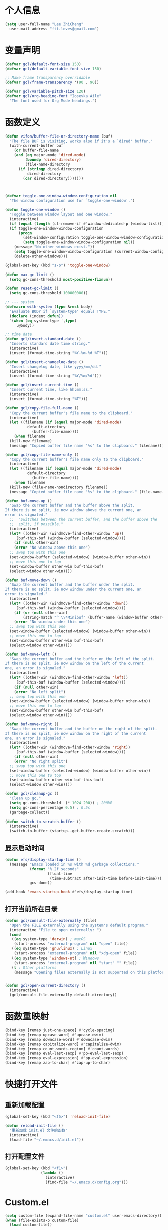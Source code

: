 * 个人信息

#+BEGIN_SRC emacs-lisp
  (setq user-full-name "Lee ZhiCheng"
	user-mail-address "ftt.loves@gmail.com")
#+END_SRC
* 变量声明
#+begin_src emacs-lisp
  (defvar gcl/default-font-size 150)
  (defvar gcl/default-variable-font-size 150)

  ;; Make frame transparency overridable
  (defvar gcl/frame-transparency '(90 . 90))

  (defvar gcl/variable-pitch-size 120)
  (defvar gcl/org-heading-font "Iosevka Aile"
    "The font used for Org Mode headings.")
#+end_src
* 函数定义

#+BEGIN_SRC emacs-lisp
  (defun vifon/buffer-file-or-directory-name (buf)
    "The file BUF is visiting, works also if it's a `dired' buffer."
    (with-current-buffer buf
      (or buffer-file-name
	  (and (eq major-mode 'dired-mode)
	       (boundp 'dired-directory)
	       (file-name-directory
		(if (stringp dired-directory)
		    dired-directory
		  (car dired-directory)))))))



  (defvar toggle-one-window-window-configuration nil
    "The window configuration use for `toggle-one-window'.")

  (defun toggle-one-window ()
    "Toggle between window layout and one window."
    (interactive)
    (if (equal (length (cl-remove-if #'window-dedicated-p (window-list))) 1)
	(if toggle-one-window-window-configuration
	    (progn
	      (set-window-configuration toggle-one-window-window-configuration)
	      (setq toggle-one-window-window-configuration nil))
	  (message "No other windows exist."))
      (setq toggle-one-window-window-configuration (current-window-configuration))
      (delete-other-windows)))

  (global-set-key (kbd "s-o") 'toggle-one-window)

  (defun max-gc-limit ()
    (setq gc-cons-threshold most-positive-fixnum))

  (defun reset-gc-limit ()
    (setq gc-cons-threshold 100000000))

  ;; --- system
  (defmacro with-system (type &rest body)
    "Evaluate BODY if `system-type' equals TYPE."
    (declare (indent defun))
    `(when (eq system-type ',type)
       ,@body))

  ;; time date
  (defun gcl/insert-standard-date ()
    "Inserts standard date time string."
    (interactive)
    (insert (format-time-string "%Y-%m-%d %T")))

  (defun gcl/insert-changelog-date ()
    "Insert changelog date, like yyyy/mm/dd."
    (interactive)
    (insert (format-time-string "%Y/%m/%d")))

  (defun gcl/insert-current-time ()
    "Insert current time, like hh:mm:ss."
    (interactive)
    (insert (format-time-string "%T")))

  (defun gcl/copy-file-full-name ()
    "Copy the current buffer's file name to the clipboard."
    (interactive)
    (let ((filename (if (equal major-mode 'dired-mode)
			default-directory
		      (buffer-file-name))))
      (when filename
	(kill-new filename)
	(message "Copied buffer file name '%s' to the clipboard." filename))))

  (defun gcl/copy-file-name-only ()
    "Copy the current buffer's file name only to the clipboard."
    (interactive)
    (let ((filename (if (equal major-mode 'dired-mode)
			default-directory
		      (buffer-file-name))))
      (when filename
	(kill-new (file-name-nondirectory filename))
	(message "Copied buffer file name '%s' to the clipboard." (file-name-nondirectory filename)))))

  (defun buf-move-up ()
    "Swap the current buffer and the buffer above the split.
  If there is no split, ie now window above the current one, an
  error is signaled."
    ;;  "Switches between the current buffer, and the buffer above the
    ;;  split, if possible."
    (interactive)
    (let* ((other-win (windmove-find-other-window 'up))
	   (buf-this-buf (window-buffer (selected-window))))
      (if (null other-win)
	  (error "No window above this one")
	;; swap top with this one
	(set-window-buffer (selected-window) (window-buffer other-win))
	;; move this one to top
	(set-window-buffer other-win buf-this-buf)
	(select-window other-win))))

  (defun buf-move-down ()
    "Swap the current buffer and the buffer under the split.
  If there is no split, ie now window under the current one, an
  error is signaled."
    (interactive)
    (let* ((other-win (windmove-find-other-window 'down))
	   (buf-this-buf (window-buffer (selected-window))))
      (if (or (null other-win)
	      (string-match "^ \\*Minibuf" (buffer-name (window-buffer other-win))))
	  (error "No window under this one")
	;; swap top with this one
	(set-window-buffer (selected-window) (window-buffer other-win))
	;; move this one to top
	(set-window-buffer other-win buf-this-buf)
	(select-window other-win))))

  (defun buf-move-left ()
    "Swap the current buffer and the buffer on the left of the split.
  If there is no split, ie now window on the left of the current
  one, an error is signaled."
    (interactive)
    (let* ((other-win (windmove-find-other-window 'left))
	   (buf-this-buf (window-buffer (selected-window))))
      (if (null other-win)
	  (error "No left split")
	;; swap top with this one
	(set-window-buffer (selected-window) (window-buffer other-win))
	;; move this one to top
	(set-window-buffer other-win buf-this-buf)
	(select-window other-win))))

  (defun buf-move-right ()
    "Swap the current buffer and the buffer on the right of the split.
  If there is no split, ie now window on the right of the current
  one, an error is signaled."
    (interactive)
    (let* ((other-win (windmove-find-other-window 'right))
	   (buf-this-buf (window-buffer (selected-window))))
      (if (null other-win)
	  (error "No right split")
	;; swap top with this one
	(set-window-buffer (selected-window) (window-buffer other-win))
	;; move this one to top
	(set-window-buffer other-win buf-this-buf)
	(select-window other-win))))

  (defun gcl/cleanup-gc ()
    "Clean up gc."
    (setq gc-cons-threshold  (* 1024 200)) ; 200MB
    (setq gc-cons-percentage 0.5) ; 0.5s
    (garbage-collect))

  (defun switch-to-scratch-buffer ()
    (interactive)
    (switch-to-buffer (startup--get-buffer-create-scratch)))
#+END_SRC

** 显示启动时间

#+begin_src emacs-lisp
  (defun efs/display-startup-time ()
    (message "Emacs loaded in %s with %d garbage collections."
             (format "%.2f seconds"
                     (float-time
                      (time-subtract after-init-time before-init-time)))
             gcs-done))

  (add-hook 'emacs-startup-hook #'efs/display-startup-time)
#+end_src
** 打开当前所在目录
#+begin_src emacs-lisp
  (defun gcl/consult-file-externally (file)
    "Open the FILE externally using the system's default program."
    (interactive "File to open externally: ")
    (cond
     ((eq system-type 'darwin) ; macOS
      (start-process "external-program" nil "open" file))
     ((eq system-type 'gnu/linux) ; Linux
      (start-process "external-program" nil "xdg-open" file))
     ((eq system-type 'windows-nt) ; Windows
      (start-process "external-program" nil "start" "" file))
     (t ; Other platforms
      (message "Opening files externally is not supported on this platform."))))


  (defun gcl/open-current-directory ()
    (interactive)
    (gcl/consult-file-externally default-directory))
#+end_src
* 函数重映射
#+BEGIN_SRC emacs-lisp
  (bind-key [remap just-one-space] #'cycle-spacing)
  (bind-key [remap upcase-word] #'upcase-dwim)
  (bind-key [remap downcase-word] #'downcase-dwim)
  (bind-key [remap capitalize-word] #'capitalize-dwim)
  (bind-key [remap count-words-region] #'count-words)
  (bind-key [remap eval-last-sexp] #'pp-eval-last-sexp)
  (bind-key [remap eval-expression] #'pp-eval-expression)
  (bind-key [remap zap-to-char] #'zap-up-to-char)
#+END_SRC
* 快捷打开文件
** 重新加载配置

#+BEGIN_SRC emacs-lisp
  (global-set-key (kbd "<f5>") 'reload-init-file)

  (defun reload-init-file ()
    "重新加载 init.el 文件的函数"
    (interactive)
    (load-file "~/.emacs.d/init.el"))
#+END_SRC

** 打开配置文件

#+BEGIN_SRC emacs-lisp
  (global-set-key (kbd "<f1>")
                  (lambda ()
                    (interactive)
                    (find-file "~/.emacs.d/config.org")))
#+END_SRC

* Custom.el

#+BEGIN_SRC emacs-lisp
  (setq custom-file (expand-file-name "custom.el" user-emacs-directory))
  (when (file-exists-p custom-file)
    (load custom-file))
#+END_SRC

* 界面配置
** 去掉工具条等

#+BEGIN_SRC emacs-lisp
  (when window-system
    (tool-bar-mode 0)
    (scroll-bar-mode 0)
    (tooltip-mode 0))
#+END_SRC

** 光标设置

#+BEGIN_SRC emacs-lisp
  ;; Bar cursor
  (setq-default cursor-type '(bar . 1))
  ;; 光标不闪烁
  (blink-cursor-mode -1)
#+END_SRC

** 启动界面配置

#+BEGIN_SRC emacs-lisp
  (setq inhibit-startup-message t
        initial-scratch-message ""
        initial-major-mode 'fundamental-mode
        inhibit-splash-screen t)
#+END_SRC

* 修改默认配置

#+BEGIN_SRC emacs-lisp
  ;; - 选中粘贴时能覆盖选中的内容
  (delete-selection-mode 1)
  ;; - 高亮当前行
  (global-hl-line-mode 1)
  (column-number-mode t)
  ;; 启动全屏
  (set-frame-parameter (selected-frame) 'fullscreen 'maximized)
  ;; - 交换 meta -> option
  ;;  (when (eq system-type 'darwin)
  ;;  (setq mac-option-modifier 'meta))
  ;; - 备份
  ;; 统一备份到临时文件目录 /tmp/.saves
  (setq backup-by-copying t      ; don't clobber symlinks
        backup-directory-alist
        '(("." . "/tmp/.saves"))    ; don't litter my fs tree
        delete-old-versions t
        kept-new-versions 6
        kept-old-versions 2
        version-control t)       ; use versioned backups
  ;; - 自动保存
  (setq auto-save-file-name-transforms `((".*" ,temporary-file-directory t))
        create-lockfiles nil)
  ;; - 文件编码
  (prefer-coding-system 'utf-8)
  (setq-default buffer-file-coding-system 'utf-8-auto-unix)
  ;; - 错误信息
  (setq visible-bell nil)
  (setq ring-bell-function 'ignore)

  ;; - 截断行
  (setq-default truncate-lines t)

  ;; - 超大文件警告
  (setq large-file-warning-threshold (* 15 1024 1024))

  ;; - yes or no
  (fset 'yes-or-no-p 'y-or-n-p)
  ;; - 单词自动修正
  (setq save-abbrevs 'silently)
  ;; - ediff
  (setq-default abbrev-mode t)
  (setq ediff-window-setup-function 'ediff-setup-windows-plain
        ediff-split-window-function 'split-window-horizontally)

  ;; - ssh
  (setq tramp-default-method "ssh"
        tramp-backup-directory-alist backup-directory-alist
        tramp-ssh-controlmaster-options "ssh")

  ;; - 驼峰单词里移动
  (subword-mode)
  ;; - 默认认为两个空格开头为一个段落，关闭此选项
  (setq sentence-end-double-space nil)
  ;; - 更好的通配符搜索
  (setq search-whitespace-regexp ".*?")
  ;; - 历史记录
  (savehist-mode)
  ;; - C-x n n 开启, C-x n w 关闭
  (put 'narrow-to-region 'disabled nil)
  ;; - PDF 预览
  (setq doc-view-continuous t)
  ;; - 窗口管理
  (when (fboundp 'winner-mode)
    (winner-mode 1))

  ;; - 最近文件
  (setq recentf-max-saved-items 1000
        recentf-exclude '("/tmp/" "/ssh:"))
  (recentf-mode)

  ;; - 在 mac 上，当进入一个新的工作空间时，会默认全屏
  (setq ns-use-native-fullscreen nil)

  ;; - 不生成备份文件
  (setq make-backup-files nil)

  ;; 分割窗口的时候自动切换到该窗口
  (defadvice split-window (after move-point-to-new-window activate)
    "Moves the point to the newly created window after splitting."
    (other-window 1))
#+END_SRC


优化配置项：

#+BEGIN_SRC emacs-lisp
  (setq
   ;; 缩短更新 screen 的时间
   idle-update-delay 0.1
   ;; 加速启动
   auto-mode-case-fold nil
   ;; 加快快捷键提示的速度
   process-adaptive-read-buffering nil
   ;; 提升 IO 性能
   echo-keystrokes 0.1
   ;; 增加单次读取进程输出的数据量（缺省 4KB)
   read-process-output-max (* 1024 1024)

   ;; 性能优化
   gc-cons-threshold 100000000

   ;; 括号匹配显示但不是烦人的跳到另一个括号
   show-paren-style 'parentheses
   ;; 当插入右括号时显示匹配的左括号
   blink-matching-paren t

   ;; 不自动添加换行符到末尾, 有些情况会出现错误
   require-final-newline nil

   ;; 比较窗口设置在同一个 frame 里
   ediff-window-setup-function (quote ediff-setup-windows-plain)

   ;; 改变 *scratch* buffer 的模式
   initial-major-mode 'emacs-lisp-mode
   initial-buffer-choice t


   )
#+END_SRC

环境变量路径：

#+BEGIN_SRC emacs-lisp
  ;; 直接将环境变量拷贝到 ~/.path 中
  ;; sh -c 'printf "%s" "$PATH"' > ~/.path
  (condition-case err
      (let ((path (with-temp-buffer
                    (insert-file-contents-literally "~/.path")
                    (buffer-string))))
        (setenv "PATH" path)
        (setq exec-path (append (parse-colon-path path) (list exec-directory))))
    (error (warn "%s" (error-message-string err))))
#+END_SRC

* 工具包
#+BEGIN_SRC emacs-lisp
  (use-package async :commands (async-start))
  (use-package cl-lib)
  (use-package dash)
  (use-package s)
#+END_SRC
** 重启Emacs

#+BEGIN_SRC emacs-lisp
  (use-package restart-emacs
    :bind* (("<f2>" . restart-emacs)))
#+END_SRC

** flyspell

#+BEGIN_SRC emacs-lisp
  (use-package flyspell
    :diminish (flyspell-mode . "φ")
    :bind* (("M-m ] s" . flyspell-goto-next-error)))
#+END_SRC
** 环境变量

#+BEGIN_SRC emacs-lisp
  (use-package exec-path-from-shell
    :config
    (setq exec-path-from-shell-variables '("PATH" "MANPATH" "LSP_USE_PLISTS" "NODE_PATH")
          exec-path-from-shell-arguments '("-l"))
    (exec-path-from-shell-initialize))
#+END_SRC
** hydra
#+BEGIN_SRC emacs-lisp
  (use-package hydra)
#+END_SRC
** 发现模式

#+BEGIN_SRC emacs-lisp
  (use-package discover-my-major
    :bind (("C-h C-m" . discover-my-major)
           ("C-h s-m" . discover-my-mode)))
#+END_SRC

** 翻译
#+BEGIN_SRC emacs-lisp
  (use-package fanyi
    :bind* (("s-y" . fanyi-dwim2))
    :custom
    (fanyi-providers '(;; 海词
                       fanyi-haici-provider
                       ;; 有道同义词词典
                       fanyi-youdao-thesaurus-provider
                       ;; Etymonline
                       fanyi-etymon-provider
                       ;; Longman
                       fanyi-longman-provider)))

  ;; (setq longman-ins (clone fanyi-longman-provider))
  ;; (oset longman-ins :word "successful")
  ;; (fanyi--spawn longman-ins)

  ;; Wait until *fanyi* buffer has a longman section which means longman-ins has parsed the result.
  ;;
  ;; benchmark the render function.
  ;; (benchmark-run 10 (fanyi-render longman-ins))
  ;;=> (0.150839075 0 0.0)
#+END_SRC
** 媒体工具
*** mpv
#+begin_src emacs-lisp
  (use-package mpv)
#+end_src
* 内置包
** dired

#+BEGIN_SRC emacs-lisp
  (use-package dired
    :straight (:type built-in)
    :bind (:map dired-mode-map
                ("C-c C-e" . wdired-change-to-wdired-mode))
    :init
    (setq dired-dwim-target t
          dired-recursive-copies 'top
          dired-recursive-deletes 'top
          dired-listing-switches "-alh")
    :config
    (add-hook 'dired-mode-hook 'dired-hide-details-mode))
#+END_SRC

* which-key

#+BEGIN_SRC emacs-lisp
  (use-package which-key
    :defer t
    :diminish which-key-mode
    :init
    (setq which-key-sort-order 'which-key-key-order-alpha)
    :bind* (("M-m ?" . which-key-show-top-level))
    :config
    (which-key-mode)
    (which-key-add-key-based-replacements
      "M-m ?" "top level bindings")
    (setq which-key-show-early-on-C-h t)
    (setq which-key-idle-delay 0)
    (setq which-key-idle-secondary-delay 0.05)
    )
#+END_SRC

* Modalka(类似Evil)
#+BEGIN_SRC emacs-lisp
  (defun exit-modalka ()
    (interactive)
    (modalka-mode 0))

  (defun exit-on-space ()
    (interactive)
    (modalka-mode 0)
    (insert-char 32))

  (defun exit-on-newline ()
    (interactive)
    (modalka-mode 0)
    (newline-and-indent))

  (use-package modalka
    :demand t
    :bind* (("C-z" . modalka-mode))
    :diminish (modalka-mode . "μ")
    :init
    (setq modalka-cursor-type 'box)
    :config
    (global-set-key (kbd "<escape>") #'modalka-mode)
    (modalka-global-mode 1)
    (add-to-list 'modalka-excluded-modes 'magit-status-mode)
    (add-to-list 'modalka-excluded-modes 'magit-popup-mode)
    (add-to-list 'modalka-excluded-modes 'dired-mode)
    (add-to-list 'modalka-excluded-modes 'eshell-mode)
    (add-to-list 'modalka-excluded-modes 'deft-mode)
    (add-to-list 'modalka-excluded-modes 'term-mode)
    (add-to-list 'modalka-excluded-modes 'help-mode)
    (add-to-list 'modalka-excluded-modes 'vterm-mode)
    (which-key-add-key-based-replacements
      "M-m"     "Modalka prefix"
      "M-m :"   "extended prefix"
      "M-m m"   "move prefix"
      "M-m s"   "send code prefix"
      "M-m SPC" "user prefix"
      "M-m g"   "global prefix"
      "M-m o"   "org prefix"
      "M-m a"   "expand around prefix"
      "M-m e"   "buffer edit"
      "M-m i"   "expand inside prefix"
      "M-m ["   "prev nav prefix"
      "M-m ]"   "next nav prefix")
    )

  (define-key modalka-mode-map (kbd "o") #'exit-on-newline)
  (define-key modalka-mode-map (kbd "i") #'exit-modalka)

  (defun auto-enter-modalka-mode ()
    (modalka-mode 1))

  (run-with-idle-timer 5 nil 'auto-enter-modalka-mode)
    #+END_SRC
** 默认功能按键

#+BEGIN_SRC emacs-lisp
  (bind-keys*
   ("C-r"       . dabbrev-expand)
   ("M-/"       . hippie-expand)
   ("C-S-d"     . kill-whole-line)
   ("M-m SPC c" . load-theme)
   ("M-m SPC r" . locate)
   ("M-m w"     . winner-undo)
   ("M-m g m"   . make-frame)
   ("M-m g M"   . delete-frame)
   ("M-m g n"   . select-frame-by-name)
   ("M-m g n"   . set-frame-name)
   ("M-m b"     . mode-line-other-buffer)
   ("M-m ="     . indent-region)
   ("M-m g c"   . upcase-dwim)
   ("M-m g d"   . downcase-dwim)
   ("M-m g f"   . find-file-at-point)
   ("M-m g u"   . downcase-region)
   ("M-m g U"   . upcase-region)
   ("M-m g C"   . capitalize-region)
   ("M-m g F"   . follow-mode)
   ("M-m R"     . overwrite-mode)
   ("M-m : t"   . emacs-init-time)
   ("M-m g @"   . compose-mail)
   ("M-m SPC ?" . describe-bindings)

   ("M-m e l" . duplicate-dwim)

   ("C-c k" . kill-this-buffer)
   )
#+END_SRC
** windmove
#+begin_src emacs-lisp
  (bind-keys*
   ;; window move
   ("C-s-h" . windmove-left)
   ("C-s-l" . windmove-right)
   ("C-s-j" . windmove-down)
   ("C-s-k" . windmove-up)
   ;; move buffer
   ("s-H" . buf-move-left)
   ("s-L" . buf-move-right)
   ("s-J" . buf-move-down)
   ("s-K" . buf-move-up)
   )
#+end_src
** 数字键

#+BEGIN_SRC emacs-lisp
  (modalka-define-kbd "0" "C-x 0")
  (modalka-define-kbd "1" "C-1")
  (modalka-define-kbd "2" "C-2")
  (modalka-define-kbd "3" "C-3")
  (modalka-define-kbd "4" "C-4")
  (modalka-define-kbd "5" "C-5")
  (modalka-define-kbd "6" "C-6")
  (modalka-define-kbd "7" "C-7")
  (modalka-define-kbd "8" "C-8")
  (modalka-define-kbd "9" "C-9")


  ;; 说明
  (which-key-add-key-based-replacements
    "0" "0"
    "1" "1"
    "2" "2"
    "3" "3"
    "4" "4"
    "5" "5"
    "6" "6"
    "7" "7"
    "8" "8"
    "9" "9")
#+END_SRC

** 单字符按键
#+BEGIN_SRC emacs-lisp
  (modalka-define-kbd "c" "M-m g c")	; 单词大写
  (modalka-define-kbd "C" "M-m g d")	; 单词小写，M-c 首字母大写
  (modalka-define-kbd "h" "C-b")	; 左
  (modalka-define-kbd "j" "C-n")	; 下
  (modalka-define-kbd "k" "C-p")	; 上
  (modalka-define-kbd "l" "C-f")	; 右
  (modalka-define-kbd "e" "M-f")	; 移动到单词结尾
  (modalka-define-kbd "b" "M-b")	; 移动到单词开头
  (modalka-define-kbd "{" "M-{")	; 章节开始
  (modalka-define-kbd "}" "M-}")	; 章节结尾
  (modalka-define-kbd "0" "C-x 0")	; 行首
  (modalka-define-kbd "$" "C-e")	; 行尾
  (modalka-define-kbd "G" "M->")	; 文件结尾
  (modalka-define-kbd "y" "M-w")	; 复制
  (modalka-define-kbd "p" "C-y")	; 粘贴
  (modalka-define-kbd "P" "M-y")	; 从粘贴板复制粘贴
  (modalka-define-kbd "x" "C-d")	; 删除当前字符
  (modalka-define-kbd "D" "C-k")	; 删除光标后的内容
  (modalka-define-kbd "z" "C-l")	; 定位中心行
  (modalka-define-kbd "!" "M-&")	; 异步执行shell命令
  (modalka-define-kbd "J" "C-v")	; 向下翻页
  (modalka-define-kbd "K" "M-v")	; 向上翻页
  (modalka-define-kbd "(" "M-a")	; 句子开头
  (modalka-define-kbd ")" "M-e")	; 句子结尾
  (modalka-define-kbd "/" "C-s")	; 文件内搜索
  (modalka-define-kbd "E" "C-g")	; 退出模式
  (modalka-define-kbd "d" "C-w")	; 删除区域
  (modalka-define-kbd "w" "C-x o")	; 切换窗口
  (modalka-define-kbd "B" "C-x <left>")	; 上一个buffer
  (modalka-define-kbd "N" "C-x <right>"); 下一个buffer
  (modalka-define-kbd "u" "C-x u")	; 回退
  (modalka-define-kbd "H" "C-x >")	; 向右滚动列
  (modalka-define-kbd "L" "C-x <")	; 向左滚动列
  (modalka-define-kbd "Z" "C-x 1")	; 关闭其他 buffer
  (modalka-define-kbd "q" "C-x (")	; 定制宏
  (modalka-define-kbd "Q" "C-x )")	; 退出宏
  (modalka-define-kbd "v" "C-SPC")	; 标记
  (modalka-define-kbd "?" "M-m ?")	; which-key
  (modalka-define-kbd "=" "M-m =")	; 缩进
  (modalka-define-kbd "X" "C-x C-x")	; 标记区域光标来回切换
  (modalka-define-kbd "+" "C-x r m")	; 书签
  (modalka-define-kbd "'" "C-x r b")	; 访问书签
  (modalka-define-kbd "\\" "C-c C-c")	; 执行当前光标位置代码
  (modalka-define-kbd "," "C-x M-r")	; 显示上一次的搜索结果

  (modalka-define-kbd "|" "M-m e l")	; 复制当前行或选中区域

  ;; 说明
  (which-key-add-key-based-replacements
    "ESC" "toggle mode"
    "DEL" "smart del"
    "TAB" "smart tab"
    "RET" "smart enter"
    "c"   "upcase"
    "C"   "downcase"
    "h"   "prev char"
    "j"   "next line"
    "k"   "prev line"
    "l"   "next char"
    "e"   "next word"
    "b"   "prev word"
    "n"   "next history item"
    "N"   "prev history item"
    "{"   "next para"
    "}"   "prev para"
    "0"   "start of line"
    "$"   "end of line"
    "("   "start of sentence"
    ")"   "end of sentence"
    "/"   "search"
    "|"   "duplicate line"
    "E"   "exit anything"
    "B"   "previous buffer"
    "W"   "winner undo"
    "w"   "other window"
    "G"   "end of file"
    "d"   "delete selection"
    "y"   "copy selection"
    "p"   "paste"
    "P"   "paste history"
    "x"   "delete char"
    "D"   "delete rest of line"
    "M"   "modify argument"
    "z"   "scroll center/top/bot"
    "Z"   "zoom into window"
    "H"   "scroll left"
    "J"   "scroll down"
    "K"   "scroll up"
    "L"   "scroll right"
    "'"   "org edit separately"
    ","   "vertico-repeat"
    "q"   "start macro"
    "Q"   "end macro"
    "?"   "top level bindings"
    "v"   "start selection"
    "R"   "overwrite mode"
    "X"   "exchange point and mark"
    "+"   "set bookmark"
    "'"   "jump to bookmark"
    "="   "indent region"
    "\\"  "C-c C-c"
    "!"   "async shell command"
    "&"   "shell command")

#+END_SRC
** 组合键
*** :
#+BEGIN_SRC emacs-lisp
  (modalka-define-kbd ": q" "C-x C-c")
  (modalka-define-kbd ": r" "C-x M-c")
  (modalka-define-kbd ": t" "M-m : t")
#+END_SRC
*** ][

#+BEGIN_SRC emacs-lisp
  (modalka-define-kbd "] ]" "C-x n n")
  (modalka-define-kbd "] w" "C-x n w")
  (modalka-define-kbd "] s" "M-m ] s")

  ;; 说明
  (which-key-add-key-based-replacements
    "]"   "forward nav/edit"
    "] w" "backward nav/edit"
    "] s" "next spell error")

  (which-key-add-key-based-replacements
    "["   "backward nav/edit"
    "[ [" "widen region")
#+END_SRC

*** SPC

#+BEGIN_SRC emacs-lisp
  (modalka-define-kbd "g U" "C-c C-k")
  (modalka-define-kbd "SPC SPC" "M-x")
  (modalka-define-kbd "SPC a" "C-x b")
  (modalka-define-kbd "s-O" "C-x b")
  (modalka-define-kbd "SPC k" "C-x k")
  (modalka-define-kbd "SPC g" "M-g g")
  (modalka-define-kbd "SPC d" "C-x d")
  (modalka-define-kbd "SPC q" "C-x 0")
  (modalka-define-kbd "SPC f" "C-x C-f")
  (modalka-define-kbd "SPC w" "C-x C-s")
  (modalka-define-kbd "SPC c" "M-m SPC c")
  (modalka-define-kbd "SPC R" "M-m SPC R")
  (modalka-define-kbd "SPC ?" "M-m SPC ?")
  (modalka-define-kbd "SPC ." "M-SPC")

  ;; 说明
  (which-key-add-key-based-replacements
    "SPC"   "custom prefix"
    "SPC ." "just one space"
    "SPC ?" "describe bindings"
    "SPC j" "jump to cmd"
    "SPC f" "find file"
    "SPC a" "switch buffers"
    "SPC g" "goto line"
    "SPC d" "dired"
    "SPC k" "close buffer"
    "SPC w" "save buffer"
    "SPC c" "load theme"
    "SPC R" "locate"
    "SPC q" "quit window"
    "g U"   "simulate C-c C-k")
#+END_SRC

*** g

#+BEGIN_SRC emacs-lisp
  (modalka-define-kbd "g g" "M-<")
  (modalka-define-kbd "g o" "C-x C-e")
  (modalka-define-kbd "g O" "C-M-x")
  (modalka-define-kbd "g m" "M-m g m")
  (modalka-define-kbd "g M" "M-m g M")
  (modalka-define-kbd "g n" "M-m g n")
  (modalka-define-kbd "g N" "M-m g N")
  (modalka-define-kbd "g f" "M-m g f")
  (modalka-define-kbd "g F" "M-m g F")
  (modalka-define-kbd "g j" "M-m g j")
  (modalka-define-kbd "g k" "M-m g k")
  (modalka-define-kbd "g q" "M-m g q")
  (modalka-define-kbd "g w" "C-x 3")
  (modalka-define-kbd "g -" "C-x 2")
  (modalka-define-kbd "g @" "M-m g @")
  (modalka-define-kbd "g ;" "M-m g ;")
  (modalka-define-kbd "g :" "M-m g :")
  (modalka-define-kbd "g #" "M-m g #")
  (modalka-define-kbd "g {" "M-m g {")
  (modalka-define-kbd "g }" "M-m g }")
  (modalka-define-kbd "g (" "M-m g (")
  (modalka-define-kbd "g )" "M-m g )")
  (modalka-define-kbd "g S" "C-j")
  (modalka-define-kbd "g ?" "C-h k")

  ;; consult
  (modalka-define-kbd "g i" "M-g i")
  (modalka-define-kbd "g r" "M-g r")

  ;; edit
  (modalka-define-kbd "g l" "M-g M-g")	; goto line
  ;; 说明

  (which-key-add-key-based-replacements
    "g"   "global prefix"
    "g i" "consult imenu"
    "g r" "consult ripgrep"
    "g g" "start of file"
    "g m" "make frame"
    "g M" "delete frame"
    "g n" "select frame by name"
    "g N" "name frame"
    "g j" "next pdf page"
    "g k" "previous pdf page"
    "g f" "file/url at cursor"
    "g F" "enable follow mode"
    "g l" "goto line"
    "g o" "eval elisp"
    "g O" "eval defun"
    "g w" "vertical split win"
    "g -" "horizontal split win"
    "g S" "split line"
    "g @" "compose mail"
    "g #" "list eww histories"
    "g x" "browse with eww"
    "g :" "browse with external browser"
    "g {" "eww back"
    "g }" "eww forward"
    "g (" "info previous"
    "g )" "info next"
    "g q" "format para"
    "g ?" "find command bound to key")
#+END_SRC

*** i

#+BEGIN_SRC emacs-lisp
  ;; (modalka-define-kbd "i a" "C-x h")

  ;; (which-key-add-key-based-replacements
  ;;  "i"   "expand prefix"
  ;;  "i a" "expand entire buffer")
#+END_SRC

* 状态栏
** diminish

#+BEGIN_SRC emacs-lisp
  (use-package diminish
    :demand t
    :diminish (visual-line-mode . "ω")
    :diminish hs-minor-mode
    :diminish abbrev-mode
    :diminish auto-fill-function
    :diminish subword-mode
    :diminish eldoc-mode
    :diminish which-key-mode
    :diminish persp-mode
    )
#+END_SRC

** org-indent mode

#+BEGIN_SRC emacs-lisp
  (defun sk/diminish-org-indent ()
    (interactive)
    (diminish 'org-indent-mode ""))
  (add-hook 'org-indent-mode-hook 'sk/diminish-org-indent)
#+END_SRC

** auto-revert mode

#+BEGIN_SRC emacs-lisp
  (defun sk/diminish-auto-revert ()
    (interactive)
    (diminish 'auto-revert-mode ""))
  (add-hook 'auto-revert-mode-hook 'sk/diminish-auto-revert)
#+END_SRC

* 自动补全
** all-the-icons-completion
#+BEGIN_SRC emacs-lisp
  (use-package all-the-icons-completion
    :after (marginalia all-the-icons)
    :hook (marginalia-mode . all-the-icons-completion-marginalia-setup)
    :init
    (all-the-icons-completion-mode))
#+END_SRC
** vertico

#+BEGIN_SRC emacs-lisp
  (use-package vertico
    :bind (("C-x M-r" . vertico-repeat)
           :map vertico-map
           ("C-l" . vertico-directory-delete-word)
           ("M-g" . vertico-multiform-grid)
           ("M-q" . vertico-multiform-flat))
    :init (vertico-mode 1)
    :config (progn
              (add-hook 'minibuffer-setup-hook #'vertico-repeat-save)
              (vertico-mouse-mode 1)
              (vertico-multiform-mode 1)
              (setq vertico-multiform-categories '((consult-grep buffer))
                    vertico-multiform-commands '((tmm-menubar flat)
                                                 (tmm-shortcut flat)))

              ;; Needed with `read-file-name-completion-ignore-case'.
              ;; See these links:
              ;; - https://github.com/minad/vertico/issues/341
              ;; - https://debbugs.gnu.org/cgi/bugreport.cgi?bug=60264
              ;;
              ;; Regardless of it fixing an actual bug, I prefer
              ;; this behavior.
              (add-hook 'rfn-eshadow-update-overlay-hook #'vertico-directory-tidy))
    )
#+END_SRC

** orderless

#+BEGIN_SRC emacs-lisp
  (use-package orderless
    :demand t
    :config (progn
              (setq orderless-matching-styles '(orderless-regexp
                                                orderless-initialism
                                                orderless-prefixes)
                    orderless-component-separator #'orderless-escapable-split-on-space)

              ;; Use the built-in "partial-completion" style to complete
              ;; file inputs such as "/e/ni/co.nix" into
              ;; "/etc/nixos/configuration.nix".
              (setq completion-category-defaults nil
                    completion-category-overrides '((file (styles partial-completion))))

              ;; Make the stock file completion styles ("basic" and
              ;; "partial-completion") case insensitive, it fits better
              ;; with the behavior provided by orderless.  See the
              ;; `orderless-smart-case' documentation for how it
              ;; interacts with orderless itself (spoiler: in this setup
              ;; it doesn't).
              (setq read-file-name-completion-ignore-case t)

              (setq completion-styles '(orderless basic))

              (defun vifon/call-without-orderless-dispatchers (orig &rest args)
                "Use with `advice-add' (`:around') to ignore the dispatchers."
                (let ((orderless-style-dispatchers nil))
                  (apply orig args)))))
#+END_SRC

** embark

#+BEGIN_SRC emacs-lisp
  (use-package embark
    :bind (("C-c o" . embark-dwim)
           ("C-."   . embark-act)
           :map minibuffer-local-map
           ("M-o"   . embark-act)
           :map embark-command-map
           ;; Unbind the dangerous `global-set-key' and `local-set-key'
           ;; actions.  It's far too easy to accidentally bind over some
           ;; `self-insert-command' binding or even over
           ;; \\[keyboard-quit].
           ("g" . nil)
           ("l" . nil)
           :map embark-collect-mode-map
           ("m" . vifon/embark-select-and-forward))
    :init
    ;; Optionally replace the key help with a completing-(region-end)ad interface
    (setq prefix-help-command #'embark-prefix-help-command)
    :config (progn
              (setq embark-mixed-indicator-delay 2)

              ;; Make the eval action editable.  Evaluating code
              ;; in-place is simple enough without Embark, if I invoke
              ;; it with Embark, I almost definitely want to edit the
              ;; expression beforehand.  And even if not, I can
              ;; just confirm.
              (cl-pushnew 'embark--allow-edit
                          (alist-get 'pp-eval-expression embark-target-injection-hooks))

              ;; Reload the project list after using
              ;; C-u `embark-act' with `project-forget-project'.
              (cl-pushnew 'embark--restart
                          (alist-get 'project-forget-project embark-post-action-hooks))

              (defun embark-act-with-eval (expression)
                "Evaluate EXPRESSION and call `embark-act' on the result."
                (interactive "sExpression: ")
                (with-temp-buffer
                  (let ((expr-value (eval (read expression))))
                    (insert (if (stringp expr-value)
                                expr-value
                              (format "%S" expr-value))))
                  (embark-act)))

              (dolist (keymap (list embark-variable-map embark-expression-map))
                (define-key keymap (kbd "v") #'embark-act-with-eval))

              ;; Source: https://github.com/oantolin/embark/wiki/Additional-Actions#attaching-file-to-an-email-message
              (autoload 'gnus-dired-attach "gnus-dired" nil t)
              (defun embark-attach-file (file)
                "Attach FILE to an email message."
                (interactive "fAttach: ")
                (cl-letf (((symbol-function 'y-or-n-p) #'always))
                  (gnus-dired-attach (list file))))
              (bind-key "a" #'embark-attach-file embark-file-map)

              (defun vifon/embark-select-and-forward ()
                (interactive)
                (embark-select)
                (forward-button 1))))


  (use-package embark-consult
    :after (embark consult)
    :hook
    (embark-collect-mode . consult-preview-at-point-mode))
#+END_SRC

** marginalia

#+BEGIN_SRC emacs-lisp
  (use-package marginalia
    :after vertico
    :demand t                     ; :demand applies to :bind but not
                                          ; :after.  We want to eagerly load
                                          ; marginalia once vertico is loaded.
    :bind (:map minibuffer-local-map
                ("C-o" . marginalia-cycle))
    :config (marginalia-mode 1))
#+END_SRC

** consult

#+BEGIN_SRC emacs-lisp
  (use-package consult
    :bind (:map consult-mode-map
                ;; M-s …
                ("M-s u" . consult-focus-lines)
                ("M-s k" . consult-keep-lines)
                ("M-s e" . consult-isearch-history)
                ("M-s d" . consult-find)
                ;; M-g …
                ("M-g g" . consult-line)
                ("M-g o" . consult-outline)
                ("C-s-s" . consult-outline)
                ("M-g i" . consult-imenu)
                ("M-g I" . consult-info)
                ("M-g r" . consult-ripgrep)
                ("<f6>" . consult-ripgrep)
                ("M-g m" . consult-mark)
                ("M-g M" . consult-global-mark)
                ;; Misc.
                ("C-x C-r" . consult-recent-file)
                ;; Remaps
                ([remap switch-to-buffer]              . consult-buffer)
                ([remap switch-to-buffer-other-window] . consult-buffer-other-window)
                ([remap switch-to-buffer-other-frame]  . consult-buffer-other-frame)
                ([remap project-switch-to-buffer]      . consult-project-buffer)
                ([remap yank-pop]                      . consult-yank-pop)
                ([remap goto-line]                     . consult-goto-line)
                ([remap bookmark-jump]                 . consult-bookmark)
                ([remap repeat-complex-command]        . consult-complex-command)
                ([remap isearch-forward]               . consult-line)
                ;; Remaps for `Info-mode'.
                ([remap Info-search] . consult-info)

                :map isearch-mode-map
                ("TAB" . consult-line))
    :init (progn
            (defvar consult-mode-map (make-sparse-keymap))
            (define-minor-mode consult-mode
              "Provide the `consult' commands in a single keymap."
              :global t
              (if consult-mode
                  (define-key minibuffer-local-map
                              [remap previous-matching-history-element]
                              #'consult-history)
                (define-key minibuffer-local-map
                            [remap previous-matching-history-element]
                            nil)))
            (consult-mode 1))
    :config (progn
              (consult-customize
               consult-ripgrep consult-grep
               consult-buffer consult-recent-file
               :preview-key "M-.")

              (defun vifon/orderless-fix-consult-tofu (pattern index total)
                "Ignore the last character which is hidden and used only internally."
                (when (string-suffix-p "$" pattern)
                  `(orderless-regexp . ,(concat (substring pattern 0 -1)
                                                "[\x200000-\x300000]*$"))))

              (dolist (command '(consult-buffer consult-line))
                (advice-add command :around
                            (lambda (orig &rest args)
                              (let ((orderless-style-dispatchers (cons #'vifon/orderless-fix-consult-tofu
                                                                       orderless-style-dispatchers)))
                                (apply orig args)))))

              ;; Disable consult-buffer project-related capabilities as
              ;; they are very slow in TRAMP.
              (setq consult-buffer-sources
                    (delq 'consult--source-project-buffer
                          (delq 'consult--source-project-file consult-buffer-sources)))

              (setq consult--source-hidden-buffer
                    (plist-put consult--source-hidden-buffer :narrow ?h))

              (defvar vifon/consult--source-disassociated-file-buffer
                `(:name     "Disassociated File"
                            :narrow   ?e
                            :category buffer
                            :state    ,#'consult--buffer-state
                            :items
                            ,(lambda ()
                               (consult--buffer-query :sort 'visibility
                                                      :as #'buffer-name
                                                      :predicate
                                                      (lambda (buf)
                                                        (let ((file (vifon/buffer-file-or-directory-name buf)))
                                                          (and file (not (file-exists-p file)))))))
                            "Disassociated buffer candidate source for `consult-buffer'.

  Inspired by: `ibuffer-mark-dissociated-buffers'."))
              (defun vifon/consult-disassociated-buffers ()
                "Like `consult-buffer' but only for disassociated buffers."
                (interactive)
                (consult-buffer '(vifon/consult--source-disassociated-file-buffer)))


              (defvar vifon/consult--source-remote-file-buffer
                `(:name     "Remote File"
                            :narrow   ?r
                            :hidden   t
                            :category buffer
                            :state    ,#'consult--buffer-state
                            :items
                            ,(lambda ()
                               (consult--buffer-query :sort 'visibility
                                                      :as #'buffer-name
                                                      :predicate
                                                      (lambda (buf)
                                                        (let ((file (vifon/buffer-file-or-directory-name buf)))
                                                          (and file (file-remote-p file))))))
                            "Remote file buffer candidate source for `consult-buffer'."))
              (add-to-list 'consult-buffer-sources
                           'vifon/consult--source-remote-file-buffer
                           'append)

              ;; Use Consult to select xref locations with preview.
              (setq xref-show-xrefs-function #'consult-xref
                    xref-show-definitions-function #'consult-xref)

              (add-to-list 'consult-bookmark-narrow
                           '(?t "TMSU" tmsu-dired-bookmark-open))))
#+END_SRC
** corfu

#+BEGIN_SRC emacs-lisp
  (use-package corfu
    :bind (:map corfu-map
                ("C-j" . corfu-next)
                ("C-k" . corfu-previous)
                ("TAB" . corfu-insert)
                ([tab] . corfu-insert)
                ("C-f" . corfu-insert))
    :custom
    (corfu-cycle t)
    (corfu-auto t)
    (corfu-preview-current nil)
    (corfu-quit-at-boundary t)
    (corfu-quit-no-match t)

    :config
    (global-corfu-mode 1)

    (defun corfu-enable-in-minibuffer ()
      "Enable Corfu in the minibuffer if `completion-at-point' is bound."
      (when (where-is-internal #'completion-at-point (list (current-local-map)))
        ;; (setq-local corfu-auto nil) ;; Enable/disable auto completion
        (setq-local corfu-echo-delay nil ;; Disable automatic echo and popup
                    corfu-popupinfo-delay nil)
        (corfu-mode 1)))

    (add-hook 'minibuffer-setup-hook #'corfu-enable-in-minibuffer))
#+END_SRC

** kind-icon
#+begin_src emacs-lisp
  (use-package kind-icon
    :after corfu
    :custom (kind-icon-default-face 'corfu-default)
    :config
    (add-to-list 'corfu-margin-formatters #'kind-icon-margin-formatter))
#+end_src
* magit
#+BEGIN_SRC emacs-lisp
  (use-package magit
    :bind* (("M-m g d" . magit))
    :config
    ;; ;; 提交时候不显示提交细节
    (setq magit-commit-show-diff nil)
    ;; ;; 没有焦点时候不刷新状态
    (setq magit-refresh-status-buffer nil)
    ;; ;; 当前buffer打开magit
    (setq magit-display-buffer-function
          (lambda (buffer)
            (display-buffer buffer '(display-buffer-same-window))))
    ;; (setq magit-ellipsis (get-byte 0 "."))
    ;; ;; 加速diff
    (setq magit-revision-insert-related-refs nil)
    (setq magit-diff-refine-hunk t)
    (setq magit-diff-paint-whitespace nil)
    (setq magit-ediff-dwim-show-on-hunks t)
    (setq magit-display-buffer-function
          (lambda (buffer)
            (display-buffer buffer '(display-buffer-same-window))))
    ;; ;; 加速diff
    (setq magit-revision-insert-related-refs nil)
    )

  (modalka-define-kbd "g d" "M-m g d")
  (which-key-add-key-based-replacements "g d" "magit")

  (use-package blamer
    :custom
    (blamer-idle-time 0.3)
    (blamer-min-offset 40)
    (blamer-author-formatter " ✎ %s ")
    (blamer-datetime-formatter "[%s]")
    (blamer-commit-formatter " ● %s")
    :custom-face
    (blamer-face ((t :foreground "#7a88cf"
                     ;; :background nil
                     :height 120
                     :italic t)))
    :config
    ;; (global-blamer-mode 1)
    )

  (use-package git-modes
    :config
    (add-to-list 'auto-mode-alist
                 (cons "/.dockerignore\\'" 'gitignore-mode))
    (add-to-list 'auto-mode-alist
                 (cons "/.gitignore\\'" 'gitignore-mode))
    (add-to-list 'auto-mode-alist
                 (cons "/.gitconfig\\'" 'gitconfig-mode))
    )

  (use-package smerge-mode)

  (use-package diff-hl
    :config
    (global-diff-hl-mode))
#+END_SRC
** smerge
#+begin_src emacs-lisp
  (defhydra gcl/smerge-panel ()
    "smerge"
    ("k" (smerge-prev) "prev change" )
    ("j" (smerge-next) "next change")
    ("u" (smerge-keep-upper) "keep upper")
    ("l" (smerge-keep-lower) "keep lower")
    ("q" nil "quit" :exit t))
#+end_src
* 文本编辑
** expand-region

#+BEGIN_SRC emacs-lisp
  (use-package expand-region)
  (global-set-key (kbd "C-=") 'er/expand-region)
#+END_SRC

** 符号高亮

#+BEGIN_SRC emacs-lisp
  (use-package symbol-overlay
    :defer t
    :config
    (symbol-overlay-mode +1)
    (global-set-key (kbd "M-i") #'symbol-overlay-put)
    (global-set-key (kbd "M-n") #'symbol-overlay-switch-forward)
    (global-set-key (kbd "M-p") #'symbol-overlay-switch-backward)
    (global-set-key (kbd "<f7>") #'symbol-overlay-mode)
    (global-set-key (kbd "<f8>") #'symbol-overlay-remove-all)
    )
#+END_SRC
** iedit
#+BEGIN_SRC emacs-lisp
  (use-package maple-iedit
    :straight (:type git :host github :repo "honmaple/emacs-maple-iedit")
    :commands (maple-iedit-match-all maple-iedit-match-next maple-iedit-match-previous)
    :config
    (setq maple-iedit-ignore-case t)

    (defhydra maple/iedit ()
      ("n" maple-iedit-match-next "next")
      ("t" maple-iedit-skip-and-match-next "skip and next")
      ("T" maple-iedit-skip-and-match-previous "skip and previous")
      ("p" maple-iedit-match-previous "prev"))
    :bind* (("M-m e i" . maple/iedit/body)))

  (modalka-define-kbd "C-," "M-m e i")

  (which-key-add-key-based-replacements
    "C-," "iedit"
    )

#+END_SRC
** move-text
#+BEGIN_SRC emacs-lisp
  (use-package move-text)
  (global-set-key (kbd "s-<") 'move-text-up)
  (global-set-key (kbd "s->") 'move-text-down)
#+END_SRC

** string-inflection

#+BEGIN_SRC emacs-lisp
  (use-package string-inflection)
  (global-set-key (kbd "s-i") 'my-string-inflection-cycle-auto)

  (defun my-string-inflection-cycle-auto ()
    "switching by major-mode"
    (interactive)
    (cond
     ;; for emacs-lisp-mode
     ((eq major-mode 'emacs-lisp-mode)
      (string-inflection-all-cycle))
     ;; for python
     ((eq major-mode 'python-mode)
      (string-inflection-python-style-cycle))
     ;; for java
     ((eq major-mode 'java-mode)
      (string-inflection-java-style-cycle))
     ;; for elixir
     ((eq major-mode 'elixir-mode)
      (string-inflection-elixir-style-cycle))
     (t
      ;; default
      (string-inflection-ruby-style-cycle))))
#+END_SRC

** parrot
#+BEGIN_SRC emacs-lisp
  (use-package parrot
    :config
    (parrot-mode -1)
    (setq parrot-rotate-dict
          '(
            (:rot ("alpha" "beta") :caps t :lower nil)
            ;; => rotations are "Alpha" "Beta"

            (:rot ("snek" "snake" "stawp"))
            ;; => rotations are "snek" "snake" "stawp"

            (:rot ("yes" "no") :caps t :upcase t)
            ;; => rotations are "yes" "no", "Yes" "No", "YES" "NO"

            (:rot ("&" "|"))
            ;; => rotations are "&" "|"

            ;; default dictionary starts here ('v')
            (:rot ("begin" "end") :caps t :upcase t)
            (:rot ("enable" "disable") :caps t :upcase t)
            (:rot ("enter" "exit") :caps t :upcase t)
            (:rot ("forward" "backward") :caps t :upcase t)
            (:rot ("front" "rear" "back") :caps t :upcase t)
            ;; (:rot ("get" "set") :caps t :upcase t)
            (:rot ("high" "low") :caps t :upcase t)
            (:rot ("in" "out") :caps t :upcase t)
            (:rot ("left" "right") :caps t :upcase t)
            (:rot ("min" "max") :caps t :upcase t)
            (:rot ("on" "off") :caps t :upcase t)
            (:rot ("prev" "next"))
            (:rot ("start" "stop") :caps t :upcase t)
            (:rot ("true" "false") :caps t :upcase t)
            (:rot ("&&" "||"))
            (:rot ("==" "!="))
            (:rot ("." "->"))
            (:rot ("if" "else" "elif"))
            (:rot ("ifdef" "ifndef"))
            (:rot ("int8_t" "int16_t" "int32_t" "int64_t"))
            (:rot ("uint8_t" "uint16_t" "uint32_t" "uint64_t"))
            (:rot ("1" "2" "3" "4" "5" "6" "7" "8" "9" "10"))
            (:rot ("1st" "2nd" "3rd" "4th" "5th" "6th" "7th" "8th" "9th" "10th"))

            ;; mine
            (:rot ("let" "const" "var"))
            (:rot ("sm" "md" "lg" "xl" "2xl" "3xl"))
            (:rot ("aspect-auto" "aspect-square" "aspect-video"))
            (:rot ("break-after-auto" "break-after-avoid" "break-after-all" "break-after-avoid-page" "break-after-page" "break-after-left" "break-after-right" "break-after-column"))
            (:rot ("box-border" "box-content"))
            (:rot ("block" "inline-block" "inline" "flex" "inline-flex" "table" "inline-table" "table-caption" "table-cell" "table-column" "table-column-group" "table-footer-group" "table-header-group" "table-row-group" "table-row" "flow-root" "grid" "inline-grid" "contents" "list-item" "hidden"))
            (:rot ("float-right" "float-left" "float-none"))
            (:rot ("clear-left" "clear-right" "clear-both" "clear-none"))
            (:rot ("object-contain" "object-cover" "object-fill" "object-none" "object-scale-down"))
            (:rot ("object-bottom" "object-center" "object-left" "object-left-bottom" "object-left-top" "object-right" "object-right-bottom" "object-right-top" "object-top"))
            (:rot ("overflow-auto" "overflow-hidden" "overflow-clip" "overflow-visible" "overflow-scroll"))
            (:rot ("static" "fixed" "absolute" "relative" "sticky"))
            (:rot ("visible" "invisible" "collapse"))
            (:rot ("flex-row" "flex-row-reverse" "flex-col" "flex-col-reverse"))
            (:rot ("flex-wrap" "flex-wrap-reverse" "flex-nowrap"))
            (:rot ("flex-1" "flex-auto" "flex-initial" "flex-none"))
            (:rot ("grow" "grow-0"))
            (:rot ("shrink" "shrink-0"))
            (:rot ("get" "post" "set") :caps t :upcase t)
            )))

  (global-set-key (kbd "s-I") 'parrot-rotate-next-word-at-point)
#+END_SRC
** 切换引号
#+BEGIN_SRC emacs-lisp
  (use-package toggle-quotes-plus
    :straight (toggle-quotes-plus :type git :host github :repo "jcs-elpa/toggle-quotes-plus")
    :bind* (("C-'" . toggle-quotes-plus))
    :config
    (setq toggle-quotes-plus-chars '("\""
                                     "'"
                                     "`")))
#+END_SRC
* 主题配置
** 字体配置
#+begin_src emacs-lisp
  (set-face-attribute 'default nil :font "Fira Code Retina" :height gcl/default-font-size)

  ;; Set the fixed pitch face
  (set-face-attribute 'fixed-pitch nil :font "Fira Code Retina" :height gcl/default-font-size)

  ;; Set the variable pitch face
  (set-face-attribute 'variable-pitch nil :font "Cantarell" :height gcl/default-variable-font-size :weight 'regular)
#+end_src
** all-the-icons
#+BEGIN_SRC emacs-lisp
  (use-package all-the-icons)
  (use-package all-the-icons-dired
    :diminish all-the-icons-dired-mode
    :hook ((dired-mode . all-the-icons-dired-mode)))
#+END_SRC
** doom theme
#+BEGIN_SRC emacs-lisp
  (use-package doom-themes
    :config
    ;; Global settings (defaults)
    (setq doom-themes-enable-bold t    ; if nil, bold is universally disabled
          doom-themes-enable-italic t) ; if nil, italics is universally disabled
    (load-theme 'doom-one t)

    ;; Enable flashing mode-line on errors
    (doom-themes-visual-bell-config)
    ;; Enable custom neotree theme (all-the-icons must be installed!)
    (doom-themes-neotree-config)
    ;; or for treemacs users
    (setq doom-themes-treemacs-theme "doom-atom") ; use "doom-colors" for less minimal icon theme
    (doom-themes-treemacs-config)
    ;; Corrects (and improves) org-mode's native fontification.
    (doom-themes-org-config))

  ;; Must be used *after* the theme is loaded
  ;; (custom-set-faces
  ;; `(mode-line ((t (:background ,(doom-color 'dark-violet)))))
  ;; `(font-lock-comment-face ((t (:foreground ,(doom-color 'base6))))))
  ;; 设置默认字体为等宽字体
  ;; (set-face-attribute 'default nil
  ;; 		    :family "Fira Code"
  ;; 		    :height 130
  ;; 		    :weight 'normal
  ;; 		    :width 'normal)
#+END_SRC
** mode line
#+BEGIN_SRC emacs-lisp
  (use-package doom-modeline
    :init (progn
            (setq doom-modeline-env-version nil
                  doom-modeline-icon nil
                  doom-modeline-minor-modes t)
            (doom-modeline-mode 1)))
#+END_SRC
* org-mode
#+BEGIN_SRC emacs-lisp
  (when (version<= "9.2" (org-version))
    (require 'org-tempo))

  (setq org-directory "~/.gclrc/org")

  (defun gcl/org-path (path)
    (expand-file-name path org-directory))

  ;; Turn on indentation and auto-fill mode for Org files
  (defun dw/org-mode-setup ()
    ;; (variable-pitch-mode 1)
    (org-indent-mode 1)
    (auto-fill-mode 0)
    (visual-line-mode 1)
    (setq corfu-auto nil)
    (setq evil-auto-indent nil))

  (defun dw/org-move-done-tasks-to-bottom ()
    "Sort all tasks in the topmost heading by TODO state."
    (interactive)
    (save-excursion
      (while (org-up-heading-safe))
      (org-sort-entries nil ?o))

    ;; Reset the view of TODO items
    (org-overview)
    (org-show-entry)
    (org-show-children))


  (defun dw/org-todo-state-change-hook ()
    (when (string= org-state "DONE")
      (dw/org-move-done-tasks-to-bottom)))
  ;; (add-hook 'org-after-todo-state-change-hook 'dw/org-todo-state-change-hook)
  (use-package org
    :straight (:type built-in)
    :hook (org-mode . dw/org-mode-setup)
    :bind (:map org-mode-map
                ("M-n" . org-move-subtree-down)
                ("M-p" . org-move-subtree-up))
    :config
    (setq org-ellipsis "..."
          org-hide-emphasis-markers t
          org-src-fontify-natively t
          org-fontify-quote-and-verse-blocks t
          org-src-tab-acts-natively t
          org-edit-src-content-indentation 2
          org-hide-block-startup nil
          org-src-preserve-indentation nil
          org-startup-folded 'content
          org-cycle-separator-lines 2
          org-capture-bookmark nil
          )

    (org-babel-do-load-languages
     'org-babel-load-languages
     '((emacs-lisp . t)))
    )
#+END_SRC
** org-face
#+begin_src emacs-lisp
  (use-package org-faces
    :straight (:type built-in)
    :after org
    :config
    ;; Increase the size of various headings
    (set-face-attribute 'org-document-title nil :font gcl/org-heading-font :weight 'medium :height 1.3)
    (dolist (face '((org-level-1 . 1.2)
                    (org-level-2 . 1.1)
                    (org-level-3 . 1.05)
                    (org-level-4 . 1.0)
                    (org-level-5 . 1.1)
                    (org-level-6 . 1.1)
                    (org-level-7 . 1.1)
                    (org-level-8 . 1.1)))
      (set-face-attribute (car face) nil :font gcl/org-heading-font :weight 'medium :height (cdr face))))
#+end_src
** org-modern
#+begin_src emacs-lisp
  (use-package org-modern
    :hook (org-mode . org-modern-mode))
#+end_src

*** DONE [100%] 任务列表 [1/3]  :tag:test:
- [X] done
- [-] doing
- [ ] todo
*** TODO 列表

- 张三
+ 李四
1. 王五

*** TODO [#A] 特殊链接

<<外部链接>>

<<<radio link>>>

[[external link]]

脚注链接 [fn:1] 命名脚注 [fn:foo]
*** TODO [#B] 进度条
- 几分制 [1/13]
- 几分制 [3/13]
- 几分制 [7/13]
- 几分制 [10/13]
- 几分制 [13/13]
- 百分制 [0%]
- 百分制 [10%]
- 百分制 [20%]
- 百分制 [50%]
- 百分制 [100%]
- 溢出 [200%]
- 溢出 [20/13]
*** TODO [#C] 时间日期
日期星期: <2022-01-01 Tue>
日期时间： <2022-01-01 10:00>
日期范围： <2022-01-01>--<2022-02-01>
时间范围： [2022-01-01 Tue 10:00-11:00]
日期时间星期：[2022-01-01 Tue 10:00]
重复日期： <2022-01-01 Sat .+1d/2d +3d>
重复时间： <2022-01-01 Sat 10:00 .+1d/2d>
** org-tempo
#+begin_src emacs-lisp
  (use-package org-tempo
    :straight (:type built-in)
    :after org
    :config
    (dolist (item '(("sh" . "src sh")
                    ("el" . "src emacs-lisp")
                    ("li" . "src lisp")
                    ("sc" . "src scheme")
                    ("ts" . "src typescript")
                    ("py" . "src python")
                    ("html" . "src html")
                    ("vue" . "src vue")
                    ("go" . "src go")
                    ("einit" . "src emacs-lisp :tangle ~/.config/emacs/init.el :mkdirp yes")
                    ("emodule" . "src emacs-lisp :tangle ~/.config/emacs/modules/dw-MODULE.el :mkdirp yes")
                    ("yaml" . "src yaml")
                    ("json" . "src json")))
      (add-to-list 'org-structure-template-alist item)))


#+end_src
** bindings
#+begin_src emacs-lisp
  (define-key org-mode-map (kbd "s-t") 'org-todo)
#+end_src
* 开发配置
** posframe
#+begin_src emacs-lisp
(use-package posframe)
#+end_src
** yasnippet
#+begin_src emacs-lisp
  (use-package yasnippet
    :diminish yas-minor-mode
    :hook ((prog-mode org-mode) . yas-minor-mode)
    :bind (("C-c y i" . yas-insert-snippet)
           ("C-c y f" . yas-visit-snippet-file)
           ("C-c y n" . yas-new-snippet)
           ("C-c y t" . yas-tryout-snippet)
           ("C-c y l" . yas-describe-tables)
           ("C-c y g" . yas-global-mode)
           ("C-c y m" . yas-minor-mode)
           ("C-c y r" . yas-reload-all)
           ("C-c y x" . yas-expand)
           :map yas-keymap
           ("C-i" . yas-next-field-or-maybe-expand))
    :config
    (yas-reload-all))

  (use-package yasnippet-snippets
    :defer t
    :after yasnippet)
#+end_src
** [un]comment

#+BEGIN_SRC emacs-lisp
  (use-package evil-nerd-commenter
    :bind* (("M-;" . evilnc-comment-or-uncomment-lines))
    )
#+END_SRC

** yaml

#+begin_src emacs-lisp
  (use-package yaml-mode
    :mode "\\.yml\\'"
    :mode "\\.yaml\\'"
    :hook ((yaml-mode . yaml-imenu-enable)))

  (use-package yaml-imenu
    :after yaml-mode)
#+end_src

** python

#+begin_src emacs-lisp
  (use-package python-mode)
#+end_src

** golang

#+begin_src emacs-lisp
  (use-package go-mode)
#+end_src

** dockfile

#+begin_src emacs-lisp
  (use-package dockerfile-mode)
#+end_src

** php

#+begin_src emacs-lisp
  (use-package php-mode)
#+end_src

** sql

#+begin_src emacs-lisp
  (use-package sql-indent)
  (add-hook 'sql-mode-hook 'sqlind-minor-mode)
#+end_src

** pkg

#+begin_src emacs-lisp
  (use-package pkg-info)
#+end_src

** lua

#+begin_src emacs-lisp
  (use-package lua-mode)
#+end_src

** flycheck

#+begin_src emacs-lisp
  (use-package flycheck
    :diminish flycheck-mode
    :init (global-flycheck-mode))
#+end_src

** auto save
#+begin_src emacs-lisp
  (use-package auto-save
    :straight (auto-save :type git :host github :repo "manateelazycat/auto-save")
    :config
    (auto-save-enable)
    (setq auto-save-silent t)
    (setq auto-save-delete-trailing-whitespace t))
#+end_src
** 括号高亮
#+begin_src emacs-lisp
  (use-package highlight-parentheses
    :hook (prog-mode . highlight-parentheses-mode)
    :diminish highlight-parentheses-mode
    :config
    (add-hook 'minibuffer-setup-hook #'highlight-parentheses-minibuffer-setup)
    )
#+end_src
** 彩虹分隔符
#+begin_src emacs-lisp
  (use-package rainbow-delimiters
    :config
    (add-hook 'prog-mode-hook #'rainbow-delimiters-mode))
#+end_src
** css 颜色高亮
#+begin_src emacs-lisp
  (use-package rainbow-mode
    :diminish rainbow-mode
    :defer t
    :hook ((prog-mode org-mode) . rainbow-mode))
#+end_src
** perspective
#+begin_src emacs-lisp
  (use-package perspective
    :bind
    ("C-x C-b" . persp-list-buffers)         ; or use a nicer switcher, see below
    :custom
    (persp-mode-prefix-key (kbd "C-c TAB"))  ; pick your own prefix key here
    :init
    (persp-mode)
    :diminish perps-mode
    :config
    (setq persp-state-default-file (expand-file-name ".gcl" user-emacs-directory))
    (setq persp-show-modestring nil)
    ;; (setq persp-modestring-short t)
    (add-hook 'kill-emacs-hook #'persp-state-save)
    (use-package persp-projectile)
    )
#+end_src

** projectile
#+begin_src emacs-lisp
  (use-package projectile
    :diminish projectile-mode
    :init
    (projectile-mode +1)
    :config
    (define-key projectile-mode-map (kbd "C-c p") 'projectile-command-map)
    (autoload 'projectile-project-root "projectile")
    (setq consult-project-function (lambda (_) (projectile-project-root)))
    ;; alien, hybrid
    (setq projectile-indexing-method 'alien projectile-enable-caching t)
    )
#+end_src

** lsp-mode
#+begin_src emacs-lisp :tangle no
  ;; 优化
  (setenv "LSP_USE_PLISTS" "true")

  (defun gcl/lsp-mode-setup ()
    (setq lsp-headerline-breadcrumb-segments '(path-up-to-project file symbols))
    (lsp-headerline-breadcrumb-mode))
  (use-package lsp-mode
    :init
    ;; set prefix for lsp-command-keymap (few alternatives - "C-l", "C-c l")
    (setq lsp-keymap-prefix "s-l")
    :commands (lsp lsp-deferred)
    :hook ((lsp-mode . gcl/lsp-mode-setup)
           (lsp-mode . lsp-enable-which-key-integration))
    :diminish lsp-mode
    :diminish lsp-lens-mode
    )

  (use-package lsp-ui
    :hook (lsp-mode . lsp-ui-mode)
    :custom
    (lsp-ui-doc-position 'bottom))


  (use-package lsp-tailwindcss
    :straight (:type git :host github :repo "merrickluo/lsp-tailwindcss")
    :config
    (setq lsp-tailwindcss-add-on-mode t))
  (add-hook 'before-save-hook 'lsp-tailwindcss-rustywind-before-save)
  ;; 其他 buffer 中启用
  (add-to-list 'lsp-language-id-configuration '(".*\\.erb$" . "html"))

  (use-package company
    :after lsp-mode
    :hook (lsp-mode . company-mode)
    :diminish company-mode
    :bind (:map company-active-map
                ("<tab>" . company-complete-selection))
    (:map lsp-mode-map
          ("<tab>" . company-indent-or-complete-common))
    :custom
    (company-minimum-prefix-length 1)
    (company-idle-delay 0.0))

  (use-package company-box
    :diminish company-box-mode
    :hook (company-mode . company-box-mode))
#+end_src
** lsp-bridge
#+begin_src emacs-lisp
  (use-package lsp-bridge
    :straight '(lsp-bridge :type git :host github :repo "manateelazycat/lsp-bridge"
                           :files (:defaults "*.el" "*.py" "acm" "core" "langserver" "multiserver" "resources")
                           :build (:not compile))
    :init
    (global-lsp-bridge-mode)
    :diminish lsp-bridge-mode
    :config
    (require 'lsp-bridge-jdtls)
    ;; (require 'acm-backend-tailwind)
    (setq lsp-bridge-python-command "/usr/bin/python3")
    (setq acm-enable-tabnine nil)
    ;; 根据文件扩展名设置 lsp server
    (setq lsp-bridge-single-lang-server-extension-list '((("wxml")
                                                          . "wxml-language-server")
                                                         (("html")
                                                          . "vscode-html-language-server")
                                                         (("tsx") . "typescriptreact")
                                                         ))
    (setq lsp-bridge-default-mode-hooks
          '(
            ;; java-mode-hook
            typescript-tsx-mode-hook
            typescript-mode-hook
            js2-mode-hook
            js-mode-hook
            rjsx-mode-hook
            web-mode-hook
            ;; org-mode-hook
            lisp-interaction-mode-hook

            )
          )


    ;; 打开日志，开发者才需要
    (setq lsp-bridge-enable-log nil)

    (setq acm-backend-lsp-candidate-min-length 2)
    (setq acm-backend-elisp-candidate-min-length 2)
    (setq acm-backend-yas-candidate-min-length 1)
    (setq acm-backend-codeium-candidate-min-length 2)
    ;; --- deno
    ;; (setq lsp-bridge-get-single-lang-server-by-project
    ;;       (lambda (project-path filepath)
    ;;         ;; If typescript first line include deno.land, then use Deno LSP server.
    ;;         (save-excursion
    ;;           (when (string-equal (file-name-extension filepath) "ts")
    ;;             (dolist (buf (buffer-list))
    ;;               (when (string-equal (buffer-file-name buf) filepath)
    ;; 		            (with-current-buffer buf
    ;;                   (goto-char (point-min))
    ;;                   (when (string-match-p (regexp-quote "from \"https://deno.land") (buffer-substring-no-properties (point-at-bol) (point-at-eol)))
    ;;                     (return "deno")))))))))
    )
#+end_src
** web 开发
*** javascript
#+begin_src emacs-lisp :tangle no
  (use-package js2-mode
    :mode "\\.jsx?\\'"
    :config
    ;; Use js2-mode for Node scripts
    (add-to-list 'magic-mode-alist '("#!/usr/bin/env node" . js2-mode))

    ;; Don't use built-in syntax checking
    (setq js2-mode-show-strict-warnings nil)

    ;; Set up proper indentation in JavaScript and JSON files
    (setq-default js-indent-level 2))
#+end_src
*** typescript
#+begin_src emacs-lisp
(use-package typescript-mode
  :mode "\\.[cm]?ts\\'"
  ;; :hook (typescript-mode . lsp-deferred)
  :config
  (setq typescript-indent-level 2))
#+end_src
*** json
#+begin_src emacs-lisp
(use-package json-mode)
#+end_src
*** scss
#+begin_src emacs-lisp
(use-package scss-mode)
#+end_src
*** css
#+begin_src emacs-lisp
(use-package css-mode)
#+end_src
*** emmet
#+begin_src emacs-lisp
  (use-package emmet-mode
    :diminish emmet-mode
    :hook ((sgml-mode html-mode css-mode web-mode typescript-mode js-mode) . emmet-mode)
    :config
    (add-hook 'emmet-mode-hook (lambda () (setq emmet-indentation 2))))
  #+end_src
*** web-mode
#+begin_src emacs-lisp
  (use-package web-mode
    ;; :hook (web-mode . lsp-deferred)
    :config
    (setq
     web-mode-markup-indent-offset 2
     web-mode-css-indent-offset 2
     web-mode-code-indent-offset 2
     web-mode-style-padding 0
     web-mode-script-padding 0
     web-mode-enable-auto-closing t
     web-mode-enable-auto-opening t
     web-mode-enable-auto-pairing nil
     web-mode-enable-auto-indentation t
     web-mode-tag-auto-close-style 1
     web-mode-enable-current-element-highlight t)

    ;; 设置不同类型代码的注释格式
    (setq web-mode-comment-formats
	  '(("javascript" . "//")    ; JavaScript 注释
	    ("jsx" . "//")           ; JSX 注释
	    ("php" . "//")           ; PHP 注释
	    ("css" . "/*")           ; CSS 注释
	    ("java" . "//")          ; Java 注释
	    ;; 添加更多类型的注释格式
	    ))

    ;; Let smartparens handle auto closing brackets, e.g. {{ }} or {% %}
    ;; https://github.com/hlissner/doom-emacs/blob/develop/modules/lang/web/%2Bhtml.el#L56
    (dolist (alist web-mode-engines-auto-pairs)
      (setcdr alist
	      (cl-loop for pair in (cdr alist)
		       unless (string-match-p "^[a-z-]" (cdr pair))
		       collect (cons (car pair)
				     (string-trim-right (cdr pair)
							"\\(?:>\\|]\\|}\\)+\\'")))))
    ;; (add-to-list 'lsp-language-id-configuration '(web-mode . "vue"))
    )
#+end_src
*** js-doc
#+begin_src emacs-lisp
  (use-package js-doc
    :config
    (setq js-doc-mail-address user-mail-address
	  js-doc-author (format "<%s> <%s>" user-full-name js-doc-mail-address)
	  ;; js-doc-url user-blog-url
	  ;; js-doc-license "MIT"
	  ))
#+end_src
** markdown-mode
#+begin_src emacs-lisp
(defun dw/setup-markdown-mode ()
  (visual-fill-column-mode 1)
  (display-line-numbers-mode 0))

(use-package markdown-mode
  :mode "\\.md\\'"
  :config
  (setq markdown-command "marked")
  (add-hook 'markdown-mode-hook #'dw/setup-markdown-mode)
  (dolist (face '((markdown-header-face-1 . 1.2)
                  (markdown-header-face-2 . 1.1)
                  (markdown-header-face-3 . 1.0)
                  (markdown-header-face-4 . 1.0)
                  (markdown-header-face-5 . 1.0)))
    (set-face-attribute (car face) nil :weight 'normal :height (cdr face))))
#+end_src
** smartparens
#+begin_src emacs-lisp
(use-package smartparens
  :hook (prog-mode . smartparens-mode)
  :config
  (sp-use-smartparens-bindings))

#+end_src
** 模式匹配
#+begin_src emacs-lisp

  ;; - modes
  ;; 绑定扩展名到特定的模式
  (defun add-to-alist (alist-var elt-cons &optional no-replace)
    "Add to the value of ALIST-VAR an element ELT-CONS if it isn't there yet.
  If an element with the same car as the car of ELT-CONS is already present,
  replace it with ELT-CONS unless NO-REPLACE is non-nil; if a matching
  element is not already present, add ELT-CONS to the front of the alist.
  The test for presence of the car of ELT-CONS is done with `equal'."
    (let ((existing-element (assoc (car elt-cons) (symbol-value alist-var))))
      (if existing-element
          (or no-replace
              (rplacd existing-element (cdr elt-cons)))
        (set alist-var (cons elt-cons (symbol-value alist-var)))))
    (symbol-value alist-var))

  (dolist (elt-cons '(
                      ("\\.prettierrc" . yaml-mode)
                      ("\\.markdown" . markdown-mode)
                      ("\\.md" . markdown-mode)
                      ("\\.stumpwmrc\\'" . lisp-mode)
                      ("\\.org\\'" . org-mode)
                      ("\\.cron\\(tab\\)?\\'" . crontab-mode)
                      ("cron\\(tab\\)?\\." . crontab-mode)
                      ("\\.py$" . python-mode)
                      ("SConstruct". python-mode)
                      ("\\.jl\\'" . lisp-mode)
                      ("\\.asdf\\'" . lisp-mode)
                      ("CMakeLists\\.txt\\'" . cmake-mode)
                      ("\\.cmake\\'" . cmake-mode)
                      ("\\.php\\'" . php-mode)
                      ("\\.wxml" . web-mode)
                      ("\\.blade\\.php\\'" . web-mode)
                      ("\\.phtml\\'" . web-mode)
                      ("\\.tpl\\.php\\'" . web-mode)
                      ("\\.jsp\\'" . web-mode)
                      ("\\.as[cp]x\\'" . web-mode)
                      ("\\.erb\\'" . web-mode)
                      ("\\.mustache\\'" . web-mode)
                      ("\\.djhtml\\'" . web-mode)
                      ("\\.js.erb\\'" . js-mode)
                      ("\\.css\\'" . css-mode)
                      ("\\.wxss\\'" . css-mode)
                      ("\\.go$" . go-mode)
                      ("\\.rs$" . rust-mode)
                      ;; ----------------------------->
                      ("\\.html?\\'" . web-mode)
                      ("\\.vue" . web-mode)
                      ("\\.wxs$" . js-mode)
                      ("\\.cjs$" . js-mode)
                      ("\\.mjs$" . js-mode)
                      ("\\.js$" . js-mode)
                      ("\\.jsx$" . web-mode)
                      ("\\.tsx$" . web-mode)
                      ("\\.ts$" . typescript-mode)
                      ("_gcl$" . sh-mode)
                      ("\\.env\\.*" . sh-mode)
                      ("\\.schema$" . prisma-mode)
                      ;; <-----------------------------
                      ("\\.lua$" . lua-mode)
                      ("\\.pdf$" . pdf-view-mode)
                      ("\\.cpp$" . c++-mode)
                      ("\\.h$" . c++-mode)
                      ("\\.ll$" . llvm-mode)
                      ("\\.bc$" . hexl-mode)
                      ("\\.json$" . json-mode)
                      ("\\.svg$" . xml-mode)
                      ("\\.http$" . restclient-mode)
                      ("\\.rs$" . rust-mode)
                      ("\\Dockerfile$" . dockerfile-mode)
                      ))
    (add-to-alist 'auto-mode-alist elt-cons))

  ;; (add-to-list 'interpreter-mode-alist '("coffee" . coffee-mode))
  ;; (add-hook 'web-mode-hook 'emmet2-mode)


  ;; 自动换行
  ;; (dolist (hook (list
  ;;                'after-text-mode-hook
  ;;                'message-mode-hook
  ;;                ))
  ;;   (add-hook hook #'(lambda () (auto-fill-mode 1))))
#+end_src
* 终端工具
#+begin_src emacs-lisp
  (use-package vterm)
  (use-package multi-vterm)
  (use-package vterm-toggle)
  (with-eval-after-load 'vterm
    (define-key vterm-mode-map [return] #'vterm-send-return)
    (define-key vterm-mode-map [(control return)]   #'vterm-toggle-insert-cd)
    (define-key vterm-mode-map (kbd "s-n")   'vterm-toggle-forward)
    (define-key vterm-mode-map (kbd "s-p")   'vterm-toggle-backward)
    (setq vterm-toggle-fullscreen-p nil)
    (add-to-list 'display-buffer-alist
		 '((lambda (buffer-or-name _)
		     (let ((buffer (get-buffer buffer-or-name)))
		       (with-current-buffer buffer
			 (or (equal major-mode 'vterm-mode)
			     (string-prefix-p vterm-buffer-name (buffer-name buffer))))))
		   (display-buffer-reuse-window display-buffer-at-bottom)
		   ;;(display-buffer-reuse-window display-buffer-in-direction)
		   ;;display-buffer-in-direction/direction/dedicated is added in emacs27
		   ;;(direction . bottom)
		   ;;(dedicated . t) ;dedicated is supported in emacs27
		   (reusable-frames . visible)
		   (window-height . 0.3))))

  (global-set-key (kbd "C-`") 'vterm-toggle)
  (global-set-key (kbd "s-<return>") 'multi-vterm-project)
#+end_src
* 搜索引擎
** search-engine
#+begin_src emacs-lisp
(use-package engine-mode
  :config
  (engine-mode t)
  (engine/set-keymap-prefix (kbd "C-c s"))
  (defengine baidu "https://www.baidu.com/s?wd=%s"
	           :keybinding "b")
  (defengine github
    "https://github.com/search?ref=simplesearch&q=%s"
    :keybinding "g")
  (defengine qwant
    "https://www.qwant.com/?q=%s"
    :docstring "什么都能搜到哦~~😍😍"
    :keybinding "q")
  (defengine rfcs
    "http://pretty-rfc.herokuapp.com/search?q=%s"
    :keybinding "r")
  (defengine stack-overflow
    "https://stackoverflow.com/search?q=%s"
    :keybinding "s")
  (defengine twitter
    "https://twitter.com/search?q=%s"
    :keybinding "t")
  (defengine wolfram-alpha
    "http://www.wolframalpha.com/input/?i=%s"
    :docstring "数学搜索引擎，公式，坐标图等。"
    :keybinding "w")
  (defengine google
    "http://www.google.com/search?ie=utf-8&oe=utf-8&q=%s"
    :keybinding "/")
  (defengine youtube
    "http://www.youtube.com/results?aq=f&oq=&search_query=%s"
    :keybinding "y")
  )
#+end_src
** wgrep
#+begin_src emacs-lisp
(use-package wgrep)
(setq wgrep-auto-save-buffer t)
#+end_src
** visual regexp
#+begin_src emacs-lisp
  (use-package visual-regexp)
  (use-package visual-regexp-steroids)
(global-set-key (kbd "C-c r") 'vr/replace)
(global-set-key (kbd "C-c q") 'vr/query-replace)
(global-set-key (kbd "C-c m") 'vr/mc-mark)
#+end_src

* 保存时自动转换配置

#+BEGIN_SRC emacs-lisp
  (defun tangle-if-init ()
    "If the current buffer is 'init.org' the code-blocks are
      tangled, and the tangled file is compiled."

    (when (string-suffix-p "config.org" (buffer-file-name))
      (tangle-init)))

  (defun tangle-init-sync ()
    (interactive)
    (message "Tangling init")
    ;; Avoid running hooks when tangling.
    (let ((prog-mode-hook nil)
	  (src  (expand-file-name "config.org" user-emacs-directory))
	  (dest (expand-file-name "config.el"  user-emacs-directory)))
      (require 'ob-tangle)
      (org-babel-tangle-file src dest)
      (if (byte-compile-file dest)
	  (byte-compile-dest-file dest)
	(with-current-buffer byte-compile-log-buffer
	  (buffer-string)))))

  (defun tangle-init ()
    "Tangle init.org asynchronously."

    (interactive)
    (message "Tangling init")
    (async-start
     (symbol-function #'tangle-init-sync)
     (lambda (result)
       (message "Init tangling completed: %s" result))))
#+END_SRC

* 按键绑定表
** 字母键
| modalka | normal      | function                            |
|---------+-------------+-------------------------------------|
| ~o~       | -           | exit modalka and newline            |
| ~i~       | -           | exit modalka and insert             |
| ~c~       | ~M-m g c~     | upcase word or region               |
| ~C~       | ~M-m g d~     | downcase word or region             |
| ~h/j/k/l~ | ~C-b/n/p/f~   | move cursor left/down/up/right      |
| ~e/b~     | ~M-f/b~       | move to word end/begin              |
| ~G~       | ~M->~         | move to file end                    |
| ~y~       | ~M-w~         | yank                                |
| ~p~       | ~C-y~         | paste                               |
| ~P~       | ~M-y~         | paste from clipboard                |
| ~x~       | ~C-d~         | delete char                         |
| ~D~       | ~C-k~         | delete line from current position   |
| ~z~       | ~C-l~         | locate to center                    |
| ~J/K~     | ~C/M-v~       | turn page down/up                   |
| ~E~       | ~C-g~         | quit mode                           |
| ~d~       | ~C-w~         | delete region                       |
| ~w~       | ~C-x o~       | switch window                       |
| ~B~       | ~C-x <left>~  | previous buffer                     |
| ~N~       | ~C-x <right>~ | next buffer                         |
| ~u~       | ~C-x u~       | rollback                            |
| ~H/L~     | ~C-x ><~      | scroll to line start/end            |
| ~Z~       | ~C-x 1~       | close other windows                 |
| ~q/Q~     | ~C-x ()~      | macro on/off                        |
| ~v~       | ~C-SPC~       | mark start                          |
| ~X~       | ~C-x C-x~     | exchange cursor between mark region |
|         |             |                                     |
** 数字键
| modalka | normal  | function      |
|---------+---------+---------------|
| ~0...9~   | ~C-0...9~ | -             |
| ~0~       | ~C-x 0~   | delete window |
|         |         |               |

** 符号键
| modalka | normal  | function                       |
|---------+---------+--------------------------------|
| ~{}~      | ~M-{}~    | move to begin/end of paragraph |
| ~0$~      | ~C-a/e~   | move to begin/end of line      |
| ~!~       | ~M-&~     | execute command async          |
| ~()~      | ~M-a/e~   | move to sentence begin/end     |
| ~/~       | ~C-s~     | search line in buffer          |
| ~?~       | ~M-m ?~   | which key                      |
| ~=~       | ~M-m =~   | indent region                  |
| ~+~       | ~C-x r m~ | add bookmark                   |
| ~'~       | ~C-x r b~ | visit bookmark                 |
| ~\~       | ~C-c C-c~ | execute codeblock              |
| ~,~       | ~C-x M-r~ | repeat vertico search result   |
| ~vline~   | ~M-m e l~ | duplicate line                 |
| ~`~       | ~M-m e i~ | iedit                          |

** 组合键
*** :, 冒号

| modalka | normal  | function        |
|---------+---------+-----------------|
| ~:q~      | ~C-x C-c~ | quit emacs      |
| ~:t~      | ~C-x M-c~ | emacs init time |

*** ], 中括号
| modalka | normal  | function         |
|---------+---------+------------------|
| ~]]~      | ~C-x n n~ | focus line       |
| ~]w~      | ~C-x n w~ | exit focus line  |
| ~]s~      | ~M-m ] s~ | next spell error |

*** SPC, 空格
| modalka | normal    | function          |
|---------+-----------+-------------------|
| ~SPC SPC~ | ~M-x~       | execute command   |
| ~SPC a~   | ~C-x b~     | switch buffer     |
| ~SPC k~   | ~C-x k~     | kill buffer       |
| ~SPC g~   | ~M-g g~     | goto line         |
| ~SPC d~   | ~C-x d~     | dired             |
| ~SPC q~   | ~C-x 0~     | quit window       |
| ~SPC f~   | ~C-x C-f~   | find file         |
| ~SPC w~   | ~C-x C-s~   | save buffer       |
| ~SPC c~   | ~M-m SPC c~ | load theme        |
| ~SPC R~   | ~M-m SPC R~ | locate            |
| ~SPC ?~   | ~M-m SPC ?~ | describe bindings |
| ~SPC .~   | ~M-SPC~     | just one space    |

*** g, 字符
| modalka | normal   | function                     |
|---------+----------+------------------------------|
| ~g i~     | ~M-g i~    | imenu                        |
| ~g r~     | ~M-g r~    | consult ripgrep              |
| ~g d~     | ~M-m g d~  | magit                        |
| ~g g~     | ~M-<~      | goto start of buffer         |
| ~g o~     | ~C-x C-e~  | eval elisp                   |
| ~g O~     | ~C-M-x~    | eval defun                   |
| ~g m~     | ~M-m g m~  | make frame                   |
| ~g M~     | ~M-m g M~  | delete frame                 |
| ~g n~     | ~M-m g n~  | select frame by name         |
| ~g N~     | ~M-m g N~  | name frame                   |
| ~g f~     | ~M-m g f~  | file/url at cursor           |
| ~g l~     | ~M-g M-g~  | goto line                    |
| ~g j~     | ~M-m g j~  | next pdf page                |
| ~g k~     | ~M-m g k~  | prev pdf page                |
| ~g q~     | ~M-m g q~  | format paragraph             |
| ~g w~     | ~C-x 3~    | vertical split window        |
| ~g -~     | ~C-x 2~    | horizaontal split window     |
| ~g S~     | ~C-j~      | split line                   |
| ~g @~     | ~M-m g @~  | compose mail                 |
| ~g ;~     | ~M-m g ;~  | browse with external browser |
| ~g {}~    | ~M-m g {}~ | eww back/forward             |
| ~g ()~    | ~M-m g ()~ | info prev/next               |
| ~g ?~     | -        | find bound key               |

*** s, Command
| modalka | normal     | function                       | mode     |
|---------+------------+--------------------------------+----------|
| -       | ~s-i~        | string inflection              |          |
| -       | ~s-I~        | parrot, switch word            |          |
| -       | ~s-o~        | toggle one window              |          |
| -       | ~s-y~        | fanyi                          |          |
| -       | ~s-k~        | kill current buffer            |          |
| -       | ~s-l~        | lsp prefix                     |          |
| -       | ~s-<return>~ | new vterm                      |          |
| -       | ~s-t~        | org-todo                       | org-mode |
| -       | ~s-H/L/J/K~  | move buffer left/right/down/up | -        |
|         | ~s-O~        | switch buffer                  |          |

*** C, Control

| modalka    | normal      | function             |
|------------+-------------+----------------------|
| C, Control |             |                      |
| -          | ~C-'~         | toggle quotes        |
| --         | ~C-`~         | toggle vterm         |
| -          | ~C-s-h/l/j/k~ | move between windows |
|            |             |                      |

*** M, Meta/Option
| modalka | normal | function          | mode     |
|---------+--------+-------------------+----------|
| -       | ~M-n~    | move subtree down | org-mode |
| -       | ~M-p~    | move subtree up   | org-mode |

*** C-c, Control-c
| modalka | normal  | function             |
|---------+---------+----------------------|
| C-c     |         |                      |
| -       | ~C-c TAB~ | switch workspace     |
| -       | ~C-c p~   | projectile prefix    |
| -       | ~C-c s~   | search engine prefix |
| -       | ~C-c r~   | regexp replace       |
| -       | ~C-c q~   | query regexp replace |
| -       | ~C-c o~   | embark dwim          |
| -       | ~C-c k~   | kill this buffer     |


# Local Variables:
# eval: (when (fboundp #'tangle-if-init) (add-hook 'after-save-hook #'tangle-if-init))
# End:
